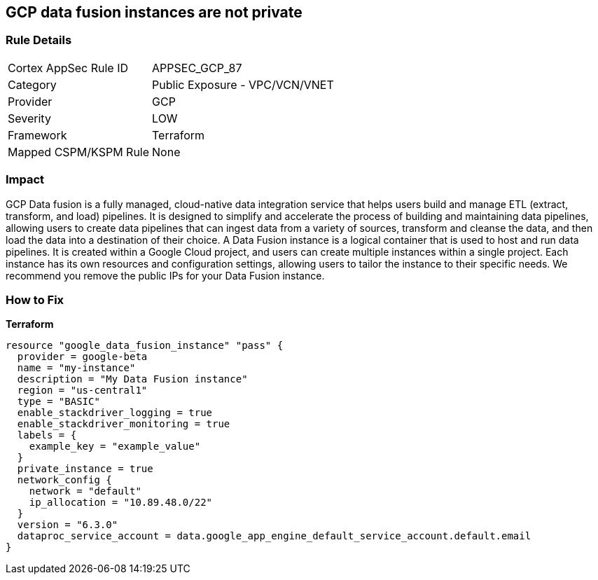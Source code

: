 == GCP data fusion instances are not private


=== Rule Details

[cols="1,2"]
|===
|Cortex AppSec Rule ID |APPSEC_GCP_87
|Category |Public Exposure - VPC/VCN/VNET
|Provider |GCP
|Severity |LOW
|Framework |Terraform
|Mapped CSPM/KSPM Rule |None
|===


=== Impact
GCP Data fusion is a fully managed, cloud-native data integration service that helps users build and manage ETL (extract, transform, and load) pipelines.
It is designed to simplify and accelerate the process of building and maintaining data pipelines, allowing users to create data pipelines that can ingest data from a variety of sources, transform and cleanse the data, and then load the data into a destination of their choice.
A Data Fusion instance is a logical container that is used to host and run data pipelines.
It is created within a Google Cloud project, and users can create multiple instances within a single project.
Each instance has its own resources and configuration settings, allowing users to tailor the instance to their specific needs.
We recommend you remove the public IPs for your Data Fusion instance.

=== How to Fix


*Terraform* 




[source,go]
----
resource "google_data_fusion_instance" "pass" {
  provider = google-beta
  name = "my-instance"
  description = "My Data Fusion instance"
  region = "us-central1"
  type = "BASIC"
  enable_stackdriver_logging = true
  enable_stackdriver_monitoring = true
  labels = {
    example_key = "example_value"
  }
  private_instance = true
  network_config {
    network = "default"
    ip_allocation = "10.89.48.0/22"
  }
  version = "6.3.0"
  dataproc_service_account = data.google_app_engine_default_service_account.default.email
}
----

